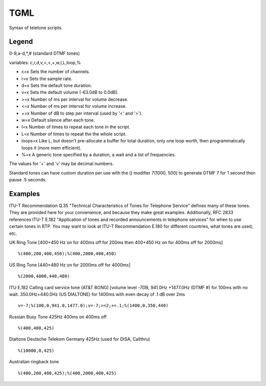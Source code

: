 .. _tgml:

TGML
====

Syntax of teletone scripts.

Legend
++++++

0-9,a-d,*,# (standard DTMF tones)

variables: c,r,d,v,>,<,+,w,l,L,loop,%

- c=x Sets the number of channels.
- r=x Sets the sample rate.
- d=x Sets the default tone duration.
- v=x Sets the default volume (-63.0dB to 0.0dB).
- >=x Number of ms per interval for volume decrease.
- <=x Number of ms per interval for volume increase.
- +=x Number of dB to step per interval (used by '<' and '>').
- w=x Default silence after each tone.
- l=x Number of times to repeat each tone in the script.
- L=x Number of times to repeat the the whole script.
- loops=x Like L, but doesn't pre-allocate a buffer for total duration, only one loop worth, then programmatically loops it (more mem efficient).
- %=x A generic tone specified by a duration, a wait and a list of frequencies.

The values for '+' and 'v' may be decimal numbers.

Standard tones can have custom duration per use with the () modifier 7(1000, 500) to generate DTMF 7 for 1 second then pause .5 seconds.

Examples
++++++++

ITU-T Recommendation Q.35 "Technical Characteristics of Tones for Telephone Service" defines many of these tones. They are provided here for your convenience, and because they make great examples. Additionally, RFC 2833 references ITU-T E.182 "Application of tones and recorded announcements in telephone services" for when to use certain tones in RTP. You may want to look at ITU-T Recommendation E.180 for different countries, what tones are used, etc.

UK Ring Tone [400+450 Hz on for 400ms off for 200ms then 400+450 Hz on for 400ms off for 2000ms]

::

   %(400,200,400,450);%(400,2000,400,450)

US Ring Tone [440+480 Hz on for 2000ms off for 4000ms]

::

    %(2000,4000,440,480)

ITU E.182 Calling card service tone (AT&T BONG) [volume level -7DB, 941.0Hz +1477.0Hz (DTMF #) for 100ms with no wait. 350.0Hz+440.0Hz (US DIALTONE) for 1400ms with even decay of .1 dB over 2ms

::

    v=-7;%(100,0,941.0,1477.0);v=-7;>=2;+=.1;%(1400,0,350,440)

Russian Busy Tone 425Hz 400ms on 400ms off

::

    %(400,400,425)

Dialtone Deutsche Telekom Germany 425Hz (used for DISA, Callthru)

::

    %(10000,0,425)

Australian ringback tone

::

    %(400,200,400,425);%(400,2000,400,425)
